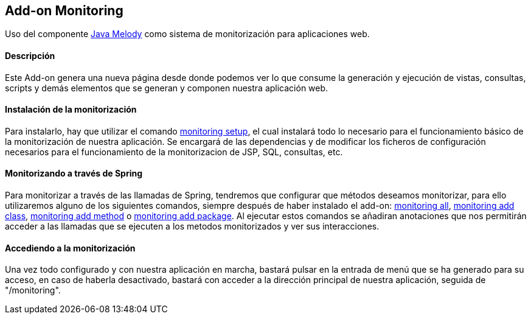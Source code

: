 Add-on Monitoring
-----------------

//Push down level title
:leveloffset: 2


Uso del componente https://code.google.com/p/javamelody/[Java Melody]
como sistema de monitorización para aplicaciones web.

Descripción
-----------

Este Add-on genera una nueva página desde donde podemos ver lo que
consume la generación y ejecución de vistas, consultas, scripts y demás
elementos que se generan y componen nuestra aplicación web.

Instalación de la monitorización
--------------------------------

Para instalarlo, hay que utilizar el comando
link:#_monitoring_setup[monitoring
setup], el cual instalará todo lo necesario para el funcionamiento
básico de la monitorización de nuestra aplicación. Se encargará de las
dependencias y de modificar los ficheros de configuración necesarios
para el funcionamiento de la monitorizacion de JSP, SQL, consultas, etc.

Monitorizando a través de Spring
--------------------------------

Para monitorizar a través de las llamadas de Spring, tendremos que
configurar que métodos deseamos monitorizar, para ello utilizaremos
alguno de los siguientes comandos, siempre después de haber instalado el
add-on:
link:#_monitoring_all[monitoring all],
link:#_monitoring_add_class[monitoring
add class],
link:#_monitoring_add_method[monitoring
add method] o link:#_monitoring_add_package[monitoring
add package]. Al ejecutar estos comandos se añadiran anotaciones que nos
permitirán acceder a las llamadas que se ejecuten a los metodos
monitorizados y ver sus interacciones.

Accediendo a la monitorización
------------------------------

Una vez todo configurado y con nuestra aplicación en marcha, bastará
pulsar en la entrada de menú que se ha generado para su acceso, en caso
de haberla desactivado, bastará con acceder a la dirección principal de
nuestra aplicación, seguida de "/monitoring".

//Return level title
:leveloffset: 0
